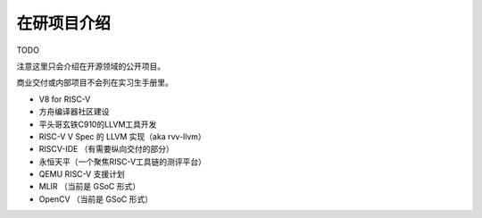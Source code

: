 =======================================
在研项目介绍
=======================================

TODO

注意这里只会介绍在开源领域的公开项目。

商业交付或内部项目不会列在实习生手册里。

* V8 for RISC-V
* 方舟编译器社区建设
* 平头哥玄铁C910的LLVM工具开发
* RISC-V V Spec 的 LLVM 实现（aka rvv-llvm）
* RISCV-IDE （有需要纵向交付的部分）
* 永恒天平（一个聚焦RISC-V工具链的测评平台）
* QEMU RISC-V 支援计划
* MLIR （当前是 GSoC 形式）
* OpenCV （当前是 GSoC 形式）
